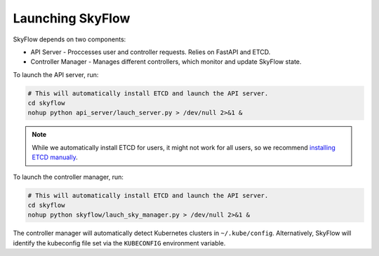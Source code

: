 .. _setup:

Launching SkyFlow
==================

SkyFlow depends on two components:

- API Server - Proccesses user and controller requests. Relies on FastAPI and ETCD.
- Controller Manager - Manages different controllers, which monitor and update SkyFlow state.


To launch the API server, run:

.. code-block:: shell

    # This will automatically install ETCD and launch the API server.
    cd skyflow
    nohup python api_server/lauch_server.py > /dev/null 2>&1 &

.. note::
    While we automatically install ETCD for users, it might not work for all users, so we recommend `installing ETCD manually <https://etcd.io/docs/v3.4/install/>`_.

To launch the controller manager, run:

.. code-block:: shell

    # This will automatically install ETCD and launch the API server.
    cd skyflow
    nohup python skyflow/lauch_sky_manager.py > /dev/null 2>&1 &

The controller manager will automatically detect Kubernetes clusters in ``~/.kube/config``. Alternatively, SkyFlow will identify the kubeconfig file set via the ``KUBECONFIG`` environment variable.